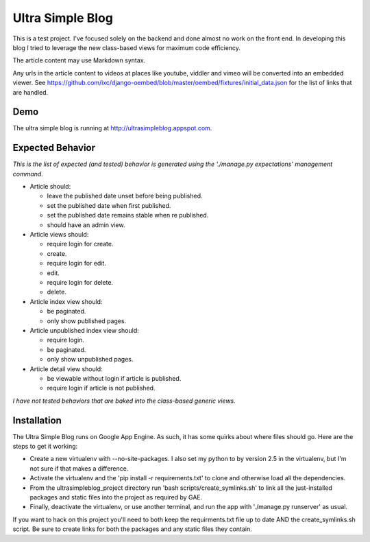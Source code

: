 Ultra Simple Blog
=================

This is a test project. I've focused solely on the backend and done almost no work on the front end. In developing this blog I tried to leverage the new class-based views for maximum code efficiency.

The article content may use Markdown syntax. 

Any urls in the article content to videos at places like youtube, viddler and vimeo will be converted into an embedded viewer. See https://github.com/ixc/django-oembed/blob/master/oembed/fixtures/initial_data.json for the list of links that are handled.

Demo
----
The ultra simple blog is running at http://ultrasimpleblog.appspot.com.

Expected Behavior
-----------------
*This is the list of expected (and tested) behavior is generated using the './manage.py expectations' management command.*

- Article should:

  - leave the published date unset before being published.
  - set the published date when first published.
  - set the published date remains stable when re published.
  - should have an admin view.

- Article views should:

  - require login for create.
  - create.
  - require login for edit.
  - edit.
  - require login for delete.
  - delete.

- Article index view should:

  - be paginated.
  - only show published pages.
  
- Article unpublished index view should:

  - require login.
  - be paginated.
  - only show unpublished pages.

- Article detail view should:

  - be viewable without login if article is published.
  - require login if article is not published.

*I have not tested behaviors that are baked into the class-based generic views.*



Installation
------------

The Ultra Simple Blog runs on Google App Engine. As such, it has some quirks about where files should go. Here are the steps to get it working:

- Create a new virtualenv with --no-site-packages. I also set my python to by version 2.5 in the virtualenv, but I'm not sure if that makes a difference.

- Activate the virtualenv and the 'pip install -r requirements.txt' to clone and otherwise load all the dependencies.

- From the ultrasimpleblog_project directory run 'bash scripts/create_symlinks.sh' to link all the just-installed packages and static files into the project as required by GAE.

- Finally, deactivate the virtualenv, or use another terminal, and run the app with './manage.py runserver' as usual.

If you want to hack on this project you'll need to both keep the requirments.txt file up to date AND the create_symlinks.sh script. Be sure to create links for both the packages and any static files they contain.

